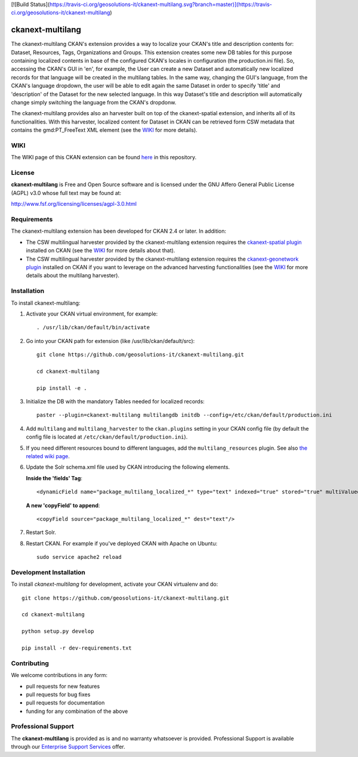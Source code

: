 [![Build Status](https://travis-ci.org/geosolutions-it/ckanext-multilang.svg?branch=master)](https://travis-ci.org/geosolutions-it/ckanext-multilang)

=================
ckanext-multilang
=================

The ckanext-multilang CKAN's extension provides a way to localize your CKAN's title and description 
contents for: Dataset, Resources, Tags, Organizations and Groups. This extension creates some new DB tables for this purpose 
containing localized contents in base of the configured CKAN's locales in configuration (the production.ini file).
So,  accessing the CKAN's GUI in 'en', for example, the User can create a new Dataset and automatically new localized records 
for that language will be created  in the multilang tables. In the same way, changing the GUI's language, from the CKAN's language 
dropdown, the user will be able to edit again the same Dataset in order to specify 'title' and 'description' of the Dataset for the 
new selected language.
In this way Dataset's title and description will automatically change simply switching the language from the CKAN's dropdonw.
 
The ckanext-multilang provides also an harvester built on top of the ckanext-spatial extension, and inherits all of its functionalities.
With this harvester, localized content for Dataset in CKAN can be retrieved form CSW metadata that contains the gmd:PT_FreeText XML 
element (see the `WIKI <https://github.com/geosolutions-it/ckanext-multilang/wiki>`_ for more details).	

----
WIKI
----

The WIKI page of this CKAN extension can be found `here <https://github.com/geosolutions-it/ckanext-multilang/wiki>`_ in this repository.

-------
License
-------

**ckanext-multilang** is Free and Open Source software and is licensed under the GNU Affero General Public License (AGPL) v3.0 whose full text may be found at:

http://www.fsf.org/licensing/licenses/agpl-3.0.html


------------
Requirements
------------

The ckanext-multilang extension has been developed for CKAN 2.4 or later. In addition:

* The CSW multilingual harvester provided by the ckanext-multilang extension requires the `ckanext-spatial plugin <https://github.com/ckan/ckanext-spatial>`_ installed on CKAN (see the `WIKI <https://github.com/geosolutions-it/ckanext-multilang/wiki>`_ for more details about that).

* The CSW multilingual harvester provided by the ckanext-multilang extension requires the `ckanext-geonetwork plugin <https://github.com/geosolutions-it/ckanext-geonetwork>`_ installed on CKAN if you want to leverage on the advanced harvesting functionalities (see the `WIKI <https://github.com/geosolutions-it/ckanext-multilang/wiki#features>`_ for more details about the multilang harvester).

------------
Installation
------------

To install ckanext-multilang:


1. Activate your CKAN virtual environment, for example::

     . /usr/lib/ckan/default/bin/activate
     
2. Go into your CKAN path for extension (like /usr/lib/ckan/default/src)::

    git clone https://github.com/geosolutions-it/ckanext-multilang.git
    
    cd ckanext-multilang
    
    pip install -e .

3. Initialize the DB with the mandatory Tables needed for localized records::

      paster --plugin=ckanext-multilang multilangdb initdb --config=/etc/ckan/default/production.ini

4. Add ``multilang`` and ``multilang_harvester`` to the ``ckan.plugins`` setting in your CKAN
   config file (by default the config file is located at ``/etc/ckan/default/production.ini``).

5. If you need different resources bound to different languages, add the ``multilang_resources`` plugin.
   See also `the related wiki page <https://github.com/geosolutions-it/ckanext-multilang/wiki/Plugin-multilang_resources>`_.
   
6. Update the Solr schema.xml file used by CKAN introducing the following elements.
   
   **Inside the 'fields' Tag**::
   
          <dynamicField name="package_multilang_localized_*" type="text" indexed="true" stored="true" multiValued="false"/>
   
   **A new 'copyField' to append**::
   
          <copyField source="package_multilang_localized_*" dest="text"/>
      

7. Restart Solr.

8. Restart CKAN. For example if you've deployed CKAN with Apache on Ubuntu::

     sudo service apache2 reload

------------------------
Development Installation
------------------------

To install `ckanext-multilang` for development, activate your CKAN virtualenv and do::

    git clone https://github.com/geosolutions-it/ckanext-multilang.git
    
    cd ckanext-multilang
    
    python setup.py develop

    pip install -r dev-requirements.txt

------------
Contributing
------------

We welcome contributions in any form:

* pull requests for new features
* pull requests for bug fixes
* pull requests for documentation
* funding for any combination of the above

--------------------
Professional Support
--------------------

The **ckanext-multilang** is provided as is and no warranty whatsoever is provided. Professional Support is available through our `Enterprise Support Services <http://www.geo-solutions.it/enterprise-support-services>`_ offer.
